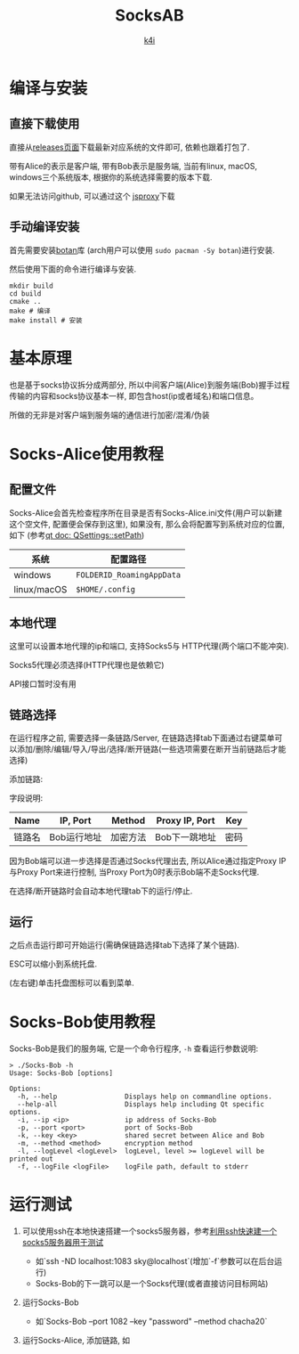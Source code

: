 #+TITLE: SocksAB
#+AUTHOR: [[https://k4i.top][k4i]]

* 编译与安装

** 直接下载使用

直接从[[https://github.com/sky-bro/SocksAB/releases][releases页面]]下载最新对应系统的文件即可, 依赖也跟着打包了.

带有Alice的表示是客户端, 带有Bob表示是服务端, 当前有linux, macOS, windows三个系统版本, 根据你的系统选择需要的版本下载.

如果无法访问github, 可以通过这个 [[https://proxy.k4i.top/-----https://github.com/sky-bro/SocksAB/releases][jsproxy]]下载

** 手动编译安装

首先需要安装[[https://github.com/randombit/botan][botan]]库 (arch用户可以使用 ~sudo pacman -Sy botan~)进行安装.

然后使用下面的命令进行编译与安装.

#+begin_src shell
  mkdir build
  cd build
  cmake ..
  make # 编译
  make install # 安装
#+end_src

* 基本原理

也是基于socks协议拆分成两部分, 所以中间客户端(Alice)到服务端(Bob)握手过程传输的内容和socks协议基本一样, 即包含host(ip或者域名)和端口信息。

所做的无非是对客户端到服务端的通信进行加密/混淆/伪装

* Socks-Alice使用教程

** 配置文件

Socks-Alice会首先检查程序所在目录是否有Socks-Alice.ini文件(用户可以新建这个空文件, 配置便会保存到这里), 如果没有, 那么会将配置写到系统对应的位置, 如下 (参考[[https://doc.qt.io/qt-5/qsettings.html#setPath][qt doc: QSettings::setPath]])

| 系统        | 配置路径                  |
|-------------+---------------------------|
| windows     | ~FOLDERID_RoamingAppData~ |
| linux/macOS | ~$HOME/.config~           |

** 本地代理

这里可以设置本地代理的ip和端口, 支持Socks5与 HTTP代理(两个端口不能冲突).

[[./images/local-settings.png]]

Socks5代理必须选择(HTTP代理也是依赖它)

API接口暂时没有用

** 链路选择

在运行程序之前, 需要选择一条链路/Server, 在链路选择tab下面通过右键菜单可以添加/删除/编辑/导入/导出/选择/断开链路(一些选项需要在断开当前链路后才能选择)

添加链路:

[[./images/add-server-dialog.png]]

字段说明:

| Name   | IP, Port    | Method   | Proxy IP, Port | Key  |
|--------+-------------+----------+----------------+------|
| 链路名 | Bob运行地址 | 加密方法 | Bob下一跳地址  | 密码 |

因为Bob端可以进一步选择是否通过Socks代理出去, 所以Alice通过指定Proxy IP与Proxy Port来进行控制, 当Proxy Port为0时表示Bob端不走Socks代理.

在选择/断开链路时会自动本地代理tab下的运行/停止.

** 运行

之后点击运行即可开始运行(需确保链路选择tab下选择了某个链路).

ESC可以缩小到系统托盘.

(左右键)单击托盘图标可以看到菜单.

* Socks-Bob使用教程

Socks-Bob是我们的服务端, 它是一个命令行程序, ~-h~ 查看运行参数说明:

#+begin_src shell
  > ./Socks-Bob -h
  Usage: Socks-Bob [options]

  Options:
    -h, --help                 Displays help on commandline options.
    --help-all                 Displays help including Qt specific options.
    -i, --ip <ip>              ip address of Socks-Bob
    -p, --port <port>          port of Socks-Bob
    -k, --key <key>            shared secret between Alice and Bob
    -m, --method <method>      encryption method
    -l, --logLevel <logLevel>  logLevel, level >= logLevel will be printed out
    -f, --logFile <logFile>    logFile path, default to stderr
#+end_src

* 运行测试

1. 可以使用ssh在本地快速搭建一个socks5服务器，参考[[https://www.jianshu.com/p/1f34f944b081][利用ssh快速建一个socks5服务器用于测试]]
   + 如`ssh -ND localhost:1083 sky@localhost`(增加`-f`参数可以在后台运行)
   + Socks-Bob的下一跳可以是一个Socks代理(或者直接访问目标网站)
2. 运行Socks-Bob
   + 如`Socks-Bob --port 1082 --key "password" --method chacha20`
3. 运行Socks-Alice, 添加链路, 如

   [[./images/server-list.png]]

* COMMENT THINKING

+ [ ] 同时只能运行一个实例
  https://github.com/itay-grudev/SingleApplication
+ 密码库的选择
  + openssl/libcrypto
  + [x] botan
    + libqtshadowsocks
  + crypto++
  + libsodium
+ [ ] 中英文支持
+ Socks-Bob配置文件支持
+ Socks-Alice支持命令行运行
+ [ ] 链路延迟检测
